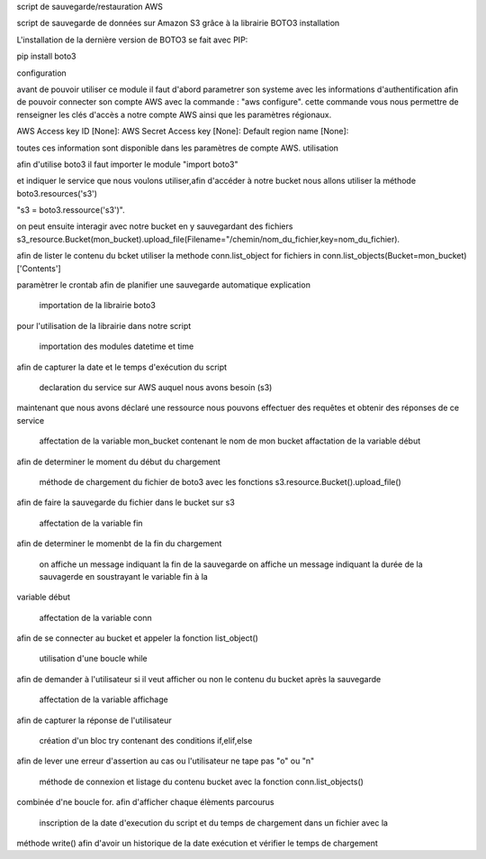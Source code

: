 script de sauvegarde/restauration AWS

script de sauvegarde de données sur Amazon S3 grâce à la librairie BOTO3
installation

L'installation de la dernière version de BOTO3 se fait avec PIP:

pip install boto3

configuration

avant de pouvoir utiliser ce module il faut d'abord parametrer son systeme avec les informations d'authentification afin de pouvoir connecter son compte AWS avec la commande : "aws configure". cette commande vous nous permettre de renseigner les clés d'accès a notre compte AWS ainsi que les paramètres régionaux.

AWS Access key ID [None]: AWS Secret Access key [None]: Default region name [None]:

toutes ces information sont disponible dans les paramètres de compte AWS.
utilisation

afin d'utilise boto3 il faut importer le module "import boto3"

et indiquer le service que nous voulons utiliser,afin d'accéder à notre bucket nous allons utiliser la méthode boto3.resources('s3')

"s3 = boto3.ressource('s3')".

on peut ensuite interagir avec notre bucket en y sauvegardant des fichiers s3_resource.Bucket(mon_bucket).upload_file(Filename="/chemin/nom_du_fichier,key=nom_du_fichier).

afin de lister le contenu du bcket utiliser la methode conn.list_object for fichiers in conn.list_objects(Bucket=mon_bucket)['Contents']

paramètrer le crontab afin de planifier une sauvegarde automatique
explication

    importation de la librairie boto3

pour l'utilisation de la librairie dans notre script

    importation des modules datetime et time

afin de capturer la date et le temps d'exécution du script

    declaration du service sur AWS auquel nous avons besoin (s3)

maintenant que nous avons déclaré une ressource nous pouvons effectuer des requêtes et obtenir des réponses de ce service

    affectation de la variable mon_bucket contenant le nom de mon bucket
    affactation de la variable début

afin de determiner le moment du début du chargement

    méthode de chargement du fichier de boto3 avec les fonctions s3.resource.Bucket().upload_file()

afin de faire la sauvegarde du fichier dans le bucket sur s3

    affectation de la variable fin

afin de determiner le momenbt de la fin du chargement

    on affiche un message indiquant la fin de la sauvegarde
    on affiche un message indiquant la durée de la sauvagerde en soustrayant le variable fin à la

variable début

    affectation de la variable conn

afin de se connecter au bucket et appeler la fonction list_object()

    utilisation d'une boucle while

afin de demander à l'utilisateur si il veut afficher ou non le contenu du bucket après la sauvegarde

    affectation de la variable affichage

afin de capturer la réponse de l'utilisateur

    création d'un bloc try contenant des conditions if,elif,else

afin de lever une erreur d'assertion au cas ou l'utilisateur ne tape pas "o" ou "n"

    méthode de connexion et listage du contenu bucket avec la fonction conn.list_objects()

combinée d'ne boucle for. afin d'afficher chaque élèments parcourus

    inscription de la date d'execution du script et du temps de chargement dans un fichier avec la

méthode write() afin d'avoir un historique de la date exécution et vérifier le temps de chargement
